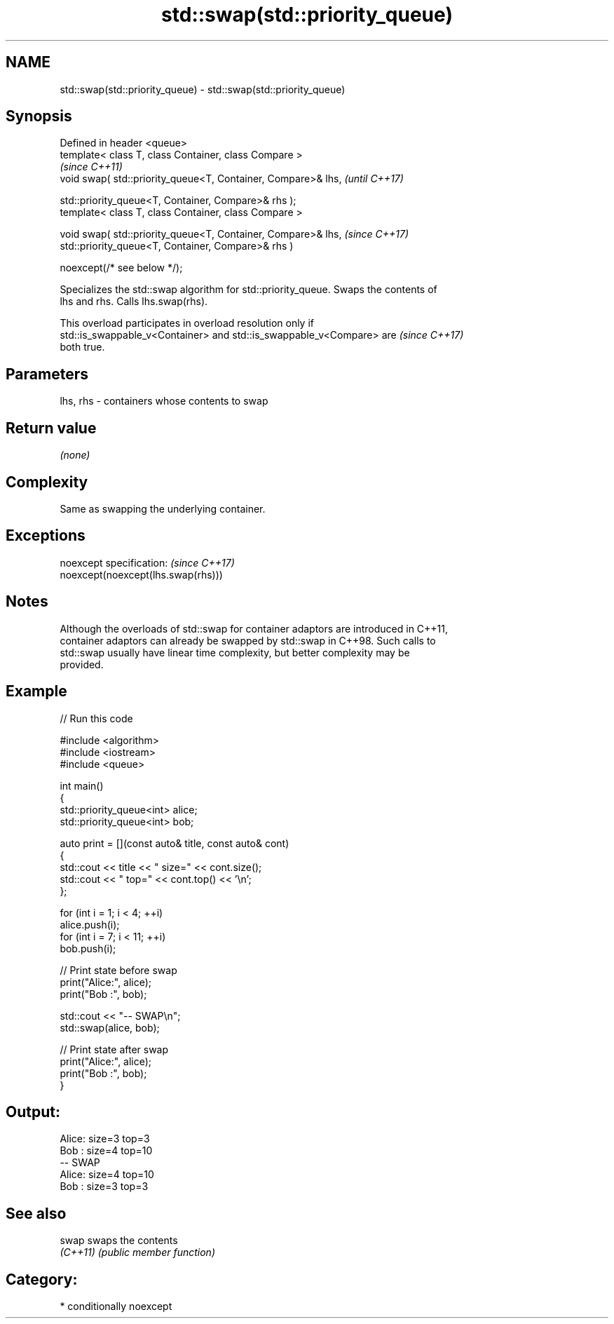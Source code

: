 .TH std::swap(std::priority_queue) 3 "2024.06.10" "http://cppreference.com" "C++ Standard Libary"
.SH NAME
std::swap(std::priority_queue) \- std::swap(std::priority_queue)

.SH Synopsis
   Defined in header <queue>
   template< class T, class Container, class Compare >
                                                                  \fI(since C++11)\fP
   void swap( std::priority_queue<T, Container, Compare>& lhs,    \fI(until C++17)\fP

              std::priority_queue<T, Container, Compare>& rhs );
   template< class T, class Container, class Compare >

   void swap( std::priority_queue<T, Container, Compare>& lhs,    \fI(since C++17)\fP
              std::priority_queue<T, Container, Compare>& rhs )

                  noexcept(/* see below */);

   Specializes the std::swap algorithm for std::priority_queue. Swaps the contents of
   lhs and rhs. Calls lhs.swap(rhs).

   This overload participates in overload resolution only if
   std::is_swappable_v<Container> and std::is_swappable_v<Compare> are    \fI(since C++17)\fP
   both true.

.SH Parameters

   lhs, rhs - containers whose contents to swap

.SH Return value

   \fI(none)\fP

.SH Complexity

   Same as swapping the underlying container.

.SH Exceptions

   noexcept specification:           \fI(since C++17)\fP
   noexcept(noexcept(lhs.swap(rhs)))

.SH Notes

   Although the overloads of std::swap for container adaptors are introduced in C++11,
   container adaptors can already be swapped by std::swap in C++98. Such calls to
   std::swap usually have linear time complexity, but better complexity may be
   provided.

.SH Example


// Run this code

 #include <algorithm>
 #include <iostream>
 #include <queue>

 int main()
 {
     std::priority_queue<int> alice;
     std::priority_queue<int> bob;

     auto print = [](const auto& title, const auto& cont)
     {
         std::cout << title << " size=" << cont.size();
         std::cout << " top=" << cont.top() << '\\n';
     };

     for (int i = 1; i < 4; ++i)
         alice.push(i);
     for (int i = 7; i < 11; ++i)
         bob.push(i);

     // Print state before swap
     print("Alice:", alice);
     print("Bob  :", bob);

     std::cout << "-- SWAP\\n";
     std::swap(alice, bob);

     // Print state after swap
     print("Alice:", alice);
     print("Bob  :", bob);
 }

.SH Output:

 Alice: size=3 top=3
 Bob  : size=4 top=10
 -- SWAP
 Alice: size=4 top=10
 Bob  : size=3 top=3

.SH See also

   swap    swaps the contents
   \fI(C++11)\fP \fI(public member function)\fP

.SH Category:
     * conditionally noexcept
